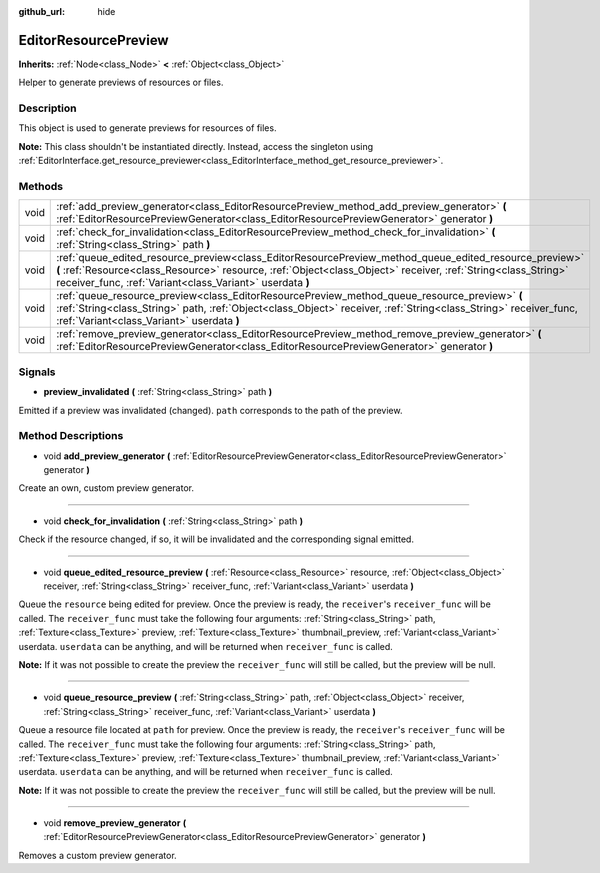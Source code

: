 :github_url: hide

.. Generated automatically by doc/tools/make_rst.py in Godot's source tree.
.. DO NOT EDIT THIS FILE, but the EditorResourcePreview.xml source instead.
.. The source is found in doc/classes or modules/<name>/doc_classes.

.. _class_EditorResourcePreview:

EditorResourcePreview
=====================

**Inherits:** :ref:`Node<class_Node>` **<** :ref:`Object<class_Object>`

Helper to generate previews of resources or files.

Description
-----------

This object is used to generate previews for resources of files.

**Note:** This class shouldn't be instantiated directly. Instead, access the singleton using :ref:`EditorInterface.get_resource_previewer<class_EditorInterface_method_get_resource_previewer>`.

Methods
-------

+------+--------------------------------------------------------------------------------------------------------------------------------------------------------------------------------------------------------------------------------------------------------------------------------------+
| void | :ref:`add_preview_generator<class_EditorResourcePreview_method_add_preview_generator>` **(** :ref:`EditorResourcePreviewGenerator<class_EditorResourcePreviewGenerator>` generator **)**                                                                                             |
+------+--------------------------------------------------------------------------------------------------------------------------------------------------------------------------------------------------------------------------------------------------------------------------------------+
| void | :ref:`check_for_invalidation<class_EditorResourcePreview_method_check_for_invalidation>` **(** :ref:`String<class_String>` path **)**                                                                                                                                                |
+------+--------------------------------------------------------------------------------------------------------------------------------------------------------------------------------------------------------------------------------------------------------------------------------------+
| void | :ref:`queue_edited_resource_preview<class_EditorResourcePreview_method_queue_edited_resource_preview>` **(** :ref:`Resource<class_Resource>` resource, :ref:`Object<class_Object>` receiver, :ref:`String<class_String>` receiver_func, :ref:`Variant<class_Variant>` userdata **)** |
+------+--------------------------------------------------------------------------------------------------------------------------------------------------------------------------------------------------------------------------------------------------------------------------------------+
| void | :ref:`queue_resource_preview<class_EditorResourcePreview_method_queue_resource_preview>` **(** :ref:`String<class_String>` path, :ref:`Object<class_Object>` receiver, :ref:`String<class_String>` receiver_func, :ref:`Variant<class_Variant>` userdata **)**                       |
+------+--------------------------------------------------------------------------------------------------------------------------------------------------------------------------------------------------------------------------------------------------------------------------------------+
| void | :ref:`remove_preview_generator<class_EditorResourcePreview_method_remove_preview_generator>` **(** :ref:`EditorResourcePreviewGenerator<class_EditorResourcePreviewGenerator>` generator **)**                                                                                       |
+------+--------------------------------------------------------------------------------------------------------------------------------------------------------------------------------------------------------------------------------------------------------------------------------------+

Signals
-------

.. _class_EditorResourcePreview_signal_preview_invalidated:

- **preview_invalidated** **(** :ref:`String<class_String>` path **)**

Emitted if a preview was invalidated (changed). ``path`` corresponds to the path of the preview.

Method Descriptions
-------------------

.. _class_EditorResourcePreview_method_add_preview_generator:

- void **add_preview_generator** **(** :ref:`EditorResourcePreviewGenerator<class_EditorResourcePreviewGenerator>` generator **)**

Create an own, custom preview generator.

----

.. _class_EditorResourcePreview_method_check_for_invalidation:

- void **check_for_invalidation** **(** :ref:`String<class_String>` path **)**

Check if the resource changed, if so, it will be invalidated and the corresponding signal emitted.

----

.. _class_EditorResourcePreview_method_queue_edited_resource_preview:

- void **queue_edited_resource_preview** **(** :ref:`Resource<class_Resource>` resource, :ref:`Object<class_Object>` receiver, :ref:`String<class_String>` receiver_func, :ref:`Variant<class_Variant>` userdata **)**

Queue the ``resource`` being edited for preview. Once the preview is ready, the ``receiver``'s ``receiver_func`` will be called. The ``receiver_func`` must take the following four arguments: :ref:`String<class_String>` path, :ref:`Texture<class_Texture>` preview, :ref:`Texture<class_Texture>` thumbnail_preview, :ref:`Variant<class_Variant>` userdata. ``userdata`` can be anything, and will be returned when ``receiver_func`` is called.

**Note:** If it was not possible to create the preview the ``receiver_func`` will still be called, but the preview will be null.

----

.. _class_EditorResourcePreview_method_queue_resource_preview:

- void **queue_resource_preview** **(** :ref:`String<class_String>` path, :ref:`Object<class_Object>` receiver, :ref:`String<class_String>` receiver_func, :ref:`Variant<class_Variant>` userdata **)**

Queue a resource file located at ``path`` for preview. Once the preview is ready, the ``receiver``'s ``receiver_func`` will be called. The ``receiver_func`` must take the following four arguments: :ref:`String<class_String>` path, :ref:`Texture<class_Texture>` preview, :ref:`Texture<class_Texture>` thumbnail_preview, :ref:`Variant<class_Variant>` userdata. ``userdata`` can be anything, and will be returned when ``receiver_func`` is called.

**Note:** If it was not possible to create the preview the ``receiver_func`` will still be called, but the preview will be null.

----

.. _class_EditorResourcePreview_method_remove_preview_generator:

- void **remove_preview_generator** **(** :ref:`EditorResourcePreviewGenerator<class_EditorResourcePreviewGenerator>` generator **)**

Removes a custom preview generator.

.. |virtual| replace:: :abbr:`virtual (This method should typically be overridden by the user to have any effect.)`
.. |const| replace:: :abbr:`const (This method has no side effects. It doesn't modify any of the instance's member variables.)`
.. |vararg| replace:: :abbr:`vararg (This method accepts any number of arguments after the ones described here.)`

